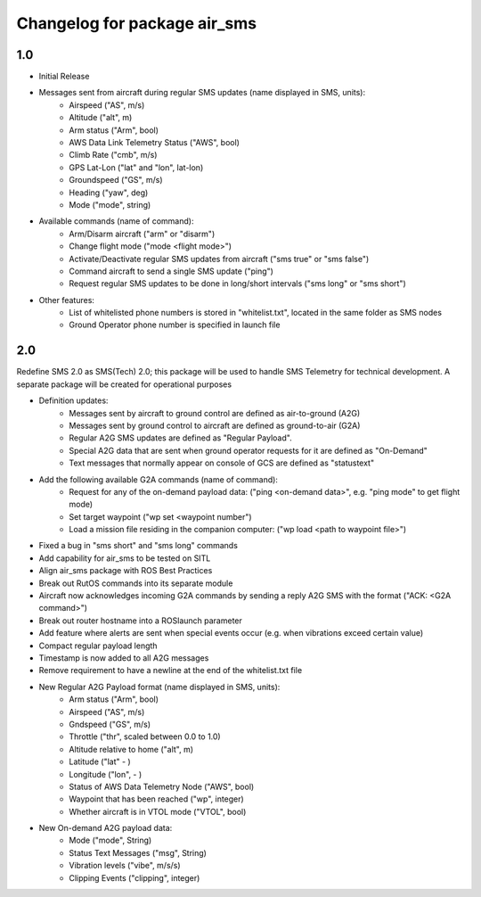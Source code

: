 =============================
Changelog for package air_sms
=============================

1.0
------------------

- Initial Release
- Messages sent from aircraft during regular SMS updates (name displayed in SMS, units):
    - Airspeed ("AS", m/s)
    - Altitude ("alt", m)
    - Arm status ("Arm", bool)
    - AWS Data Link Telemetry Status ("AWS", bool)
    - Climb Rate ("cmb", m/s)
    - GPS Lat-Lon ("lat" and "lon", lat-lon)
    - Groundspeed ("GS", m/s)
    - Heading ("yaw", deg)
    - Mode ("mode", string)
- Available commands (name of command): 
    - Arm/Disarm aircraft ("arm" or "disarm")
    - Change flight mode ("mode <flight mode>")
    - Activate/Deactivate regular SMS updates from aircraft ("sms true" or "sms false")
    - Command aircraft to send a single SMS update ("ping")
    - Request regular SMS updates to be done in long/short intervals ("sms long" or "sms short")
- Other features:
    - List of whitelisted phone numbers is stored in "whitelist.txt", located in the same folder as SMS nodes
    - Ground Operator phone number is specified in launch file


2.0
------------------

Redefine SMS 2.0 as SMS(Tech) 2.0; this package will be used to handle SMS Telemetry for technical development. A separate package will be created for operational purposes

- Definition updates:
    - Messages sent by aircraft to ground control are defined as air-to-ground (A2G)
    - Messages sent by ground control to aircraft are defined as ground-to-air (G2A) 
    - Regular A2G SMS updates are defined as "Regular Payload".
    - Special A2G data that are sent when ground operator requests for it are defined as "On-Demand"
    - Text messages that normally appear on console of GCS are defined as "statustext"
- Add the following available G2A commands (name of command):
    - Request for any of the on-demand payload data: ("ping <on-demand data>", e.g. "ping mode" to get flight mode)
    - Set target waypoint ("wp set <waypoint number")
    - Load a mission file residing in the companion computer: ("wp load <path to waypoint file>")
- Fixed a bug in "sms short" and "sms long" commands
- Add capability for air_sms to be tested on SITL
- Align air_sms package with ROS Best Practices
- Break out RutOS commands into its separate module
- Aircraft now acknowledges incoming G2A commands by sending a reply A2G SMS with the format ("ACK: <G2A command>")
- Break out router hostname into a ROSlaunch parameter
- Add feature where alerts are sent when special events occur (e.g. when vibrations exceed certain value)
- Compact regular payload length
- Timestamp is now added to all A2G messages
- Remove requirement to have a newline at the end of the whitelist.txt file

- New Regular A2G Payload format (name displayed in SMS, units):
    - Arm status ("Arm", bool)
    - Airspeed ("AS", m/s)
    - Gndspeed ("GS", m/s)
    - Throttle ("thr", scaled between 0.0 to 1.0)
    - Altitude relative to home ("alt", m)
    - Latitude ("lat" - )
    - Longitude ("lon", - )
    - Status of AWS Data Telemetry Node ("AWS", bool)
    - Waypoint that has been reached ("wp", integer)
    - Whether aircraft is in VTOL mode ("VTOL", bool)
- New On-demand A2G payload data:
    - Mode ("mode", String)
    - Status Text Messages ("msg", String)
    - Vibration levels ("vibe", m/s/s)
    - Clipping Events ("clipping", integer)